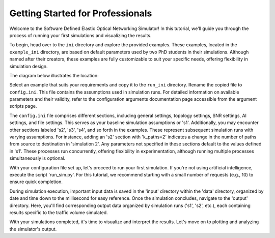 Getting Started for Professionals
===============

Welcome to the Software Defined Elastic Optical Networking Simulator! In this tutorial, we'll guide you through the
process of running your first simulations and visualizing the results.

To begin, head over to the ``ini`` directory and explore the provided examples. These examples, located in the
``example_ini`` directory, are based on default parameters used by two PhD students in their simulations.
Although named after their creators, these examples are fully customizable to suit your specific needs, offering
flexibility in simulation design.

The diagram below illustrates the location:

.. image:: _images/example_ini.png
   :alt: Example ini Image
   :width: 700px
   :height: 600px
   :align: center

.. raw:: html

    <br>

Select an example that suits your requirements and copy it to the ``run_ini`` directory. Rename the copied file to
``config.ini``. This file contains the assumptions used in simulation runs. For detailed information on available
parameters and their validity, refer to the configuration arguments documentation page accessible from the argument
scripts page.

The ``config.ini`` file comprises different sections, including general settings, topology settings, SNR settings,
AI settings, and file settings. This serves as your baseline simulation assumptions or 's1'. Additionally, you may
encounter other sections labeled 's2', 's3', 's4', and so forth in the examples. These represent subsequent simulation
runs with varying assumptions. For instance, adding an 's2' section with 'k_paths=2' indicates a change in the number
of paths from source to destination in 'simulation 2'. Any parameters not specified in these sections default to the
values defined in 's1'. These processes run concurrently, offering flexibility in experimentation, although running
multiple processes simultaneously is optional.

With your configuration file set up, let's proceed to run your first simulation. If you're not using artificial
intelligence, execute the script 'run_sim.py'. For this tutorial, we recommend starting with a small number of
requests (e.g., 10) to ensure quick completion.

During simulation execution, important input data is saved in the 'input' directory within the 'data' directory,
organized by date and time down to the millisecond for easy reference. Once the simulation concludes, navigate to the
'output' directory. Here, you'll find corresponding output data organized by simulation runs ('s1', 's2', etc.), each
containing results specific to the traffic volume simulated.

With your simulations completed, it's time to visualize and interpret the results. Let's move on to plotting and
analyzing the simulator's output.
